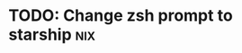 :PROPERTIES:
:CATEGORY: .dotfiles.nix
:END:
* TODO: Change zsh prompt to starship                                   :nix:
